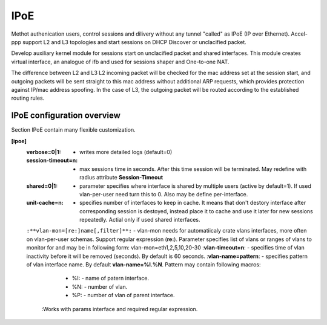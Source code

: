 .. _ipoe:

IPoE
----
Methot authenication users, control sessions and dilivery without any tunnel "called" as IPoE (IP over Ethernet).
Accel-ppp support L2 and L3 topologies and start sessions on DHCP Discover or unclacified packet.

Develop auxiliary kernel module for sessions start on unclacified packet and shared interfaces.
This module creates virtual interface, an analogue of ifb and used for sessions shaper and One-to-one NAT.

The difference between L2 and L3
L2 incoming packet will be checked for the mac address set at the session start, and outgoing packets will be sent straight to this mac address without additional ARP requests, which provides protection against IP/mac address spoofing.
In the case of L3, the outgoing packet will be routed according to the established routing rules.

IPoE configuration overview
^^^^^^^^^^^^^^^^^^^^^^^^^^^

Section IPoE contain many flexible customization.

**[ipoe]**
  :**verbose=0|1**: - writes more detailed logs (default=0)
  :**session-timeout=n**: - max sessions time in seconds. After this time session will be terminated. May redefine with radius attribute **Session-Timeout**
  :**shared=0|1**: - parameter specifies where interface is shared by multiple users (active by default=1). If used vlan-per-user need turn this to 0. Also may be define per-interface.
  :**unit-cache=n**: - specifies number of interfaces to keep in cache. It means that don't destory interface after corresponding session is destoyed, instead place it to cache and use it later for new sessions repeatedly. Actial only if used shared interfaces.
  ``:**vlan-mon=[re:]name[,filter]**:`` - vlan-mon needs for automatiicaly crate vlans interfaces, more often on vlan-per-user schemas. Support regular expression (**re:**). Parameter specifies list of vlans or ranges of vlans to monitor for and may be in following form: vlan-mon=eth1,2,5,10,20-30
  :**vlan-timeout=n**: - specifies time of vlan inactivity before it will be removed (seconds). By default is 60 seconds.
  :**vlan-name=pattern**: - specifies pattern of vlan interface name. By default **vlan-name=%I.%N**. Pattern may contain following macros: 
        * %I: - name of patern interface.
        * %N: - number of vlan.
        * %P: - number of vlan of parent interface.
    :Works with params interface and required regular expression.
  

